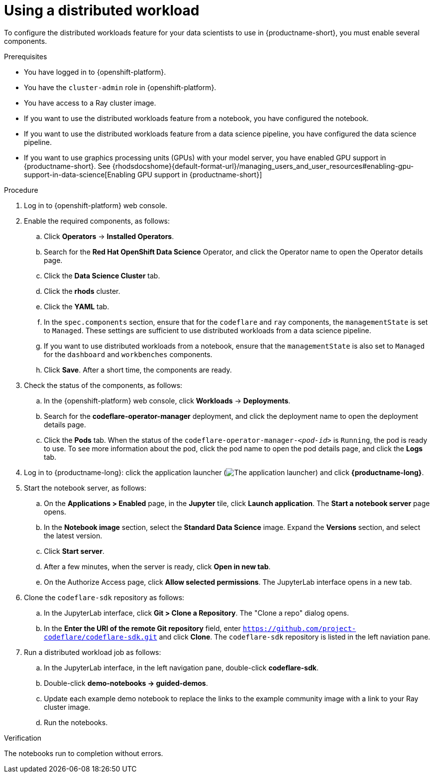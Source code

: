 :_module-type: PROCEDURE

[id="using-a-distributed-workload_{context}"]
= Using a distributed workload

[role='_abstract']
To configure the distributed workloads feature for your data scientists to use in {productname-short}, you must enable several components.

.Prerequisites
* You have logged in to {openshift-platform}.
* You have the `cluster-admin` role in {openshift-platform}.
* You have access to a Ray cluster image.
* If you want to use the distributed workloads feature from a notebook, you have configured the notebook.
* If you want to use the distributed workloads feature from a data science pipeline, you have configured the data science pipeline.
ifndef::upstream[]
* If you want to use graphics processing units (GPUs) with your model server, you have enabled GPU support in {productname-short}. See {rhodsdocshome}{default-format-url}/managing_users_and_user_resources#enabling-gpu-support-in-data-science[Enabling GPU support in {productname-short}]
endif::[]

.Procedure
. Log in to {openshift-platform} web console.
. Enable the required components, as follows:
.. Click *Operators* -> *Installed Operators*.
.. Search for the *Red Hat OpenShift Data Science* Operator, and click the Operator name to open the Operator details page.
.. Click the *Data Science Cluster* tab.
.. Click the *rhods* cluster.
.. Click the *YAML* tab.
.. In the `spec.components` section, ensure that for the `codeflare` and `ray` components, the `managementState` is set to `Managed`.
These settings are sufficient to use distributed workloads from a data science pipeline.
.. If you want to use distributed workloads from a notebook, ensure that the `managementState` is also set to `Managed` for the `dashboard` and `workbenches` components.
.. Click *Save*.
After a short time, the components are ready.
. Check the status of the components, as follows:
.. In the {openshift-platform} web console, click *Workloads* -> *Deployments*.
.. Search for the *codeflare-operator-manager* deployment, and click the deployment name to open the deployment details page.
.. Click the *Pods* tab.
When the status of the `codeflare-operator-manager-_<pod-id>_` is `Running`, the pod is ready to use.
To see more information about the pod, click the pod name to open the pod details page, and click the *Logs* tab.
. Log in to {productname-long}: click the application launcher (image:images/osd-app-launcher.png[The application launcher]) and click *{productname-long}*.
. Start the notebook server, as follows:
.. On the *Applications > Enabled* page, in the *Jupyter* tile, click *Launch application*.
The *Start a notebook server* page opens.
.. In the *Notebook image* section, select the *Standard Data Science* image.
Expand the *Versions* section, and select the latest version.
.. Click *Start server*.
.. After a few minutes, when the server is ready, click *Open in new tab*.
.. On the Authorize Access page, click *Allow selected permissions*.
The JupyterLab interface opens in a new tab.
. Clone the `codeflare-sdk` repository as follows:
.. In the JupyterLab interface, click *Git > Clone a Repository*.
The "Clone a repo" dialog opens.
.. In the *Enter the URI of the remote Git repository* field, enter `https://github.com/project-codeflare/codeflare-sdk.git` and click *Clone*.
The `codeflare-sdk` repository is listed in the left naviation pane.
. Run a distributed workload job as follows:
.. In the JupyterLab interface, in the left navigation pane, double-click *codeflare-sdk*.
.. Double-click *demo-notebooks -> guided-demos*.
.. Update each example demo notebook to replace the links to the example community image with a link to your Ray cluster image.
.. Run the notebooks.


.Verification
The notebooks run to completion without errors.

////
[role='_additional-resources']
.Additional resources
<Do we want to link to additional resources?>


* link:https://url[link text]
////
